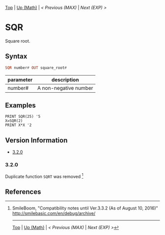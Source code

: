 #+TEMPLATE_VERSION: 1.12
#+OPTIONS: f:t

# PLATFORM INFO TEMPLATES
#+BEGIN_COMMENT
#+BEGIN_SRC diff
-⚠️ This feature is only available on 3DS
#+END_SRC
#+BEGIN_COMMENT # did I mention that org-ruby is broken
#+BEGIN_SRC diff
-⚠️ This feature is only available on Wii U
#+END_SRC
#+BEGIN_COMMENT
#+BEGIN_SRC diff
-⚠️ This feature is only available on Pasocom Mini
#+END_SRC
#+BEGIN_COMMENT
#+BEGIN_SRC diff
-⚠️ This feature is only available on *Starter
#+END_SRC
#+BEGIN_COMMENT
#+BEGIN_SRC diff
-⚠️ This feature is only available on Switch
#+END_SRC
#+END_COMMENT

# modify these to display the category name and link to the previous and next pages.
# REMEMBER TO COPY IT TO THE FOOTER AS WELL
[[/][Top]] | [[./][Up (Math)]] | [[MAX.org][< Previous (MAX)]] | [[EXP.org][Next (EXP) >]]

* SQR
Square root.

** Syntax
# use haskell as language for syntax examples as a gross workaround for github being the worst
#+BEGIN_SRC haskell
SQR number# OUT square_root#
#+END_SRC

# if alternate syntax is needed, list it in the same way. Use OUT for one-return forms

# describe the arguments here, if necessary.  at minimum, describe types
| parameter | description |
|-----------+-------------|
| number# | A non-negative number |

** Examples
#+BEGIN_SRC smilebasic
PRINT SQR(25) '5
X=SQR(2)
PRINT X*X '2
#+END_SRC

# ! IF VERSION DIFFERENCES EXIST !
# use the headings below.  Include bugs.
** Version Information
# include this table even if there is only one entry
+ [[#320][3.2.0]]

*** 3.2.0
Duplicate function =SQRT= was removed [fn:1]

** References
[fn:1] SmileBoom, "Compatibility notes until Ver.3.3.2 (As of August 10, 2016)" http://smilebasic.com/en/debug/archive/

# If the page is longer than one screen height or so, add a navigation bar at the bottom of the page as well
# (if the page is short you may omit this)
-----
[[/][Top]] | [[./][Up (Math)]] | [[MAX.org][< Previous (MAX)]] | [[EXP.org][Next (EXP) >]]
